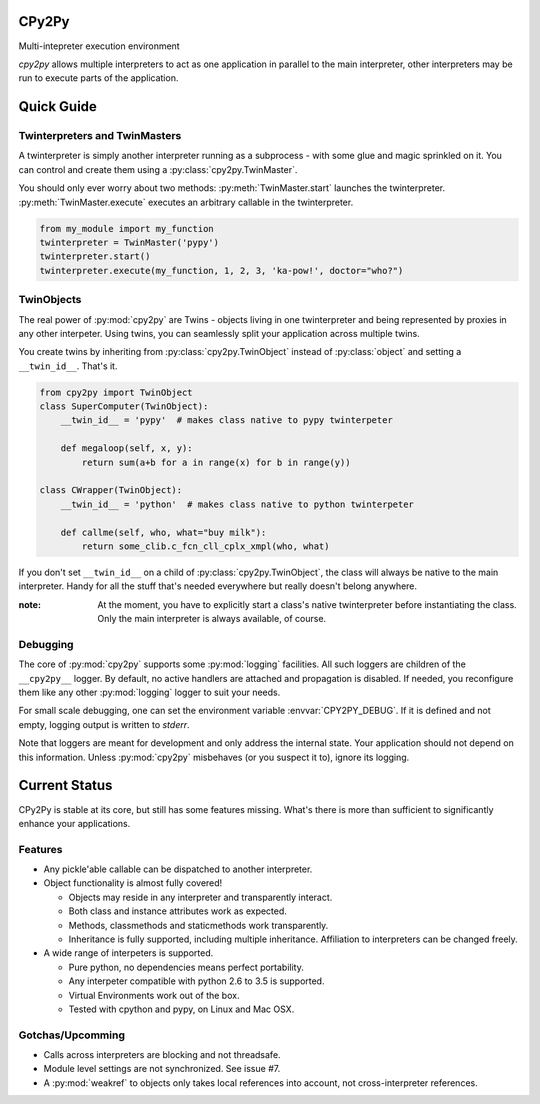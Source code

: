 .. # - # Copyright 2016 Max Fischer
.. # - #
.. # - # Licensed under the Apache License, Version 2.0 (the "License");
.. # - # you may not use this file except in compliance with the License.
.. # - # You may obtain a copy of the License at
.. # - #
.. # - #     http://www.apache.org/licenses/LICENSE-2.0
.. # - #
.. # - # Unless required by applicable law or agreed to in writing, software
.. # - # distributed under the License is distributed on an "AS IS" BASIS,
.. # - # WITHOUT WARRANTIES OR CONDITIONS OF ANY KIND, either express or implied.
.. # - # See the License for the specific language governing permissions and
.. # - # limitations under the License.
CPy2Py
======

|Code Health| |Test Status|

Multi-intepreter execution environment

`cpy2py` allows multiple interpreters to act as one application in parallel
to the main interpreter, other interpreters may be run to execute parts of
the application.

.. |Code Health| image:: https://landscape.io/github/maxfischer2781/cpy2py/master/landscape.svg?style=flat
   :target: https://landscape.io/github/maxfischer2781/cpy2py/master
   :alt: Code Health

.. |Test Status| image:: https://travis-ci.org/maxfischer2781/cpy2py.svg?branch=master
    :target: https://travis-ci.org/maxfischer2781/cpy2py
    :alt: Test Health

Quick Guide
===========

Twinterpreters and TwinMasters
------------------------------

A twinterpreter is simply another interpreter running as a subprocess -
with some glue and magic sprinkled on it. You can control and create them
using a :py:class:`cpy2py.TwinMaster`.

You should only ever worry about two methods: :py:meth:`TwinMaster.start`
launches the twinterpreter. :py:meth:`TwinMaster.execute` executes
an arbitrary callable in the twinterpreter.

.. code:: python

    from my_module import my_function
    twinterpreter = TwinMaster('pypy')
    twinterpreter.start()
    twinterpreter.execute(my_function, 1, 2, 3, 'ka-pow!', doctor="who?")

TwinObjects
-----------

The real power of :py:mod:`cpy2py` are Twins - objects living in one
twinterpreter and being represented by proxies in any other interpeter.
Using twins, you can seamlessly split your application across multiple
twins.

You create twins by inheriting from
:py:class:`cpy2py.TwinObject` instead of :py:class:`object` and
setting a ``__twin_id__``. That's it.

.. code:: python

    from cpy2py import TwinObject
    class SuperComputer(TwinObject):
        __twin_id__ = 'pypy'  # makes class native to pypy twinterpeter

        def megaloop(self, x, y):
            return sum(a+b for a in range(x) for b in range(y))

    class CWrapper(TwinObject):
        __twin_id__ = 'python'  # makes class native to python twinterpeter

        def callme(self, who, what="buy milk"):
            return some_clib.c_fcn_cll_cplx_xmpl(who, what)

If you don't set ``__twin_id__`` on a child of
:py:class:`cpy2py.TwinObject`,
the class will always be native to the main interpreter. Handy for all
the stuff that's needed everywhere but really doesn't belong anywhere.

:note: At the moment, you have to explicitly start a class's native
       twinterpreter before instantiating the class. Only the main
       interpreter is always available, of course.

Debugging
---------

The core of :py:mod:`cpy2py` supports some :py:mod:`logging` facilities.
All such loggers are children of the ``__cpy2py__`` logger. By default,
no active handlers are attached and propagation is disabled. If needed,
you reconfigure them like any other :py:mod:`logging` logger to suit your
needs.

For small scale debugging, one can set the environment variable
:envvar:`CPY2PY_DEBUG`. If it is defined and not empty, logging output
is written to `stderr`.

Note that loggers are meant for development and only address the internal
state. Your application should not depend on this information. Unless
:py:mod:`cpy2py` misbehaves (or you suspect it to), ignore its logging.

Current Status
==============

CPy2Py is stable at its core, but still has some features missing.
What's there is more than sufficient to significantly enhance your applications.

Features
--------

* Any pickle'able callable can be dispatched to another interpreter.

* Object functionality is almost fully covered!

  * Objects may reside in any interpreter and transparently interact.

  * Both class and instance attributes work as expected.

  * Methods, classmethods and staticmethods work transparently.

  * Inheritance is fully supported, including multiple inheritance.
    Affiliation to interpreters can be changed freely.

* A wide range of interpeters is supported.

  * Pure python, no dependencies means perfect portability.

  * Any interpeter compatible with python 2.6 to 3.5 is supported.

  * Virtual Environments work out of the box.

  * Tested with cpython and pypy, on Linux and Mac OSX.

Gotchas/Upcomming
-----------------

* Calls across interpreters are blocking and not threadsafe.

* Module level settings are not synchronized. See issue #7.

* A :py:mod:`weakref` to objects only takes local references into account, not cross-interpreter references.

